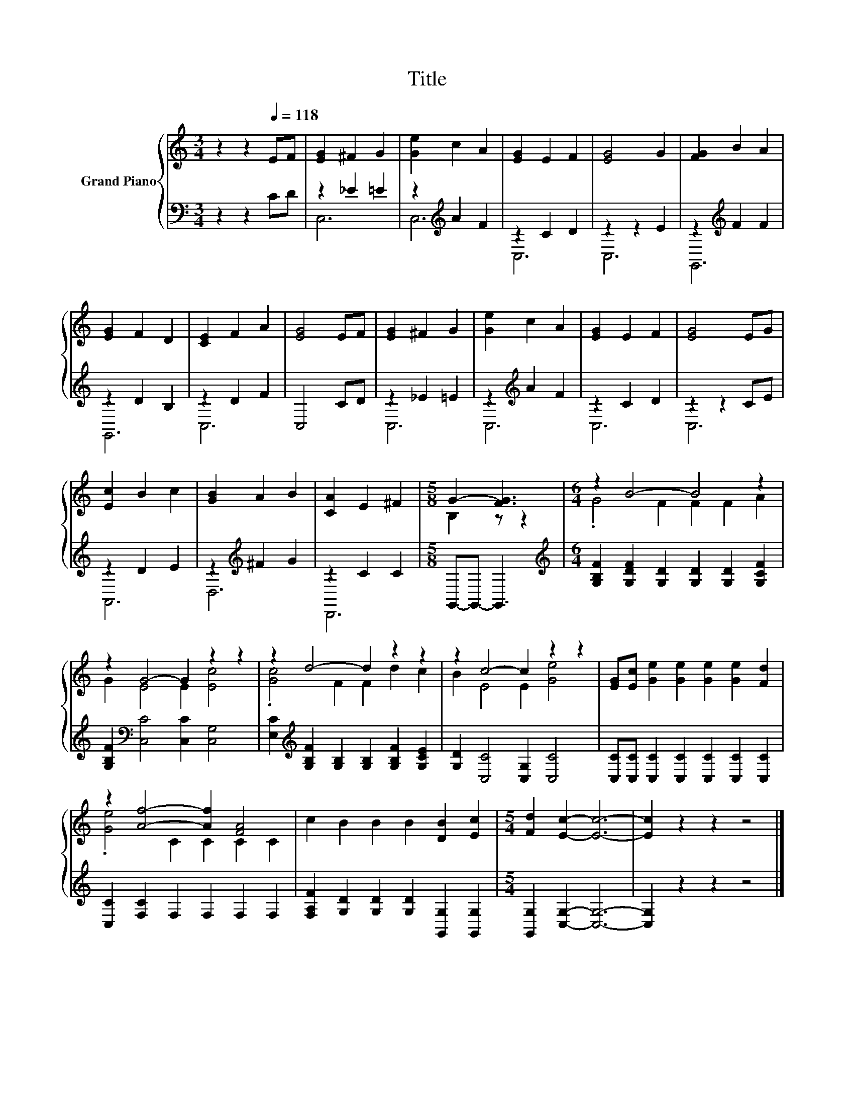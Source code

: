 X:1
T:Title
%%score { ( 1 4 ) | ( 2 3 ) }
L:1/8
M:3/4
K:C
V:1 treble nm="Grand Piano"
V:4 treble 
V:2 bass 
V:3 bass 
V:1
 z2 z2[Q:1/4=118] EF | [EG]2 ^F2 G2 | [Ge]2 c2 A2 | [EG]2 E2 F2 | [EG]4 G2 | [FG]2 B2 A2 | %6
 [EG]2 F2 D2 | [CE]2 F2 A2 | [EG]4 EF | [EG]2 ^F2 G2 | [Ge]2 c2 A2 | [EG]2 E2 F2 | [EG]4 EG | %13
 [Ec]2 B2 c2 | [GB]2 A2 B2 | [CA]2 E2 ^F2 |[M:5/8] G2- [FG]3 |[M:6/4] z2 B4- B4 z2 | %18
 z2 G4- G2 z2 z2 | z2 d4- d2 z2 z2 | z2 c4- c2 z2 z2 | [EG][Ec] [Ge]2 [Ge]2 [Ge]2 [Ge]2 [Fd]2 | %22
 z2 [Af]4- [Af]2 [FA]4 | c2 B2 B2 B2 [DB]2 [Ec]2 |[M:5/4] [Fd]2 [Ec]2- [Ec]6- | [Ec]2 z2 z2 z4 |] %26
V:2
 z2 z2 CD | z2 _E2 =E2 | z2[K:treble] A2 F2 | z2 C2 D2 | z2 z2 E2 | z2[K:treble] F2 F2 | %6
 z2 D2 B,2 | z2 D2 F2 | C,4 CD | z2 _E2 =E2 | z2[K:treble] A2 F2 | z2 C2 D2 | z2 z2 CE | z2 D2 E2 | %14
 z2[K:treble] ^F2 G2 | z2 C2 C2 |[M:5/8] G,,-G,,- G,,3 | %17
[M:6/4][K:treble] [G,B,F]2 [G,DF]2 [G,D]2 [G,D]2 [G,D]2 [G,CF]2 | %18
 [G,B,F]2[K:bass] [C,C]4 [C,C]2 [C,G,]4 | %19
 [E,C]2[K:treble] [G,B,F]2 [G,B,]2 [G,B,]2 [G,B,F]2 [G,CE]2 | [G,D]2 [C,C]4 [C,G,]2 [C,C]4 | %21
 [C,C][C,C] [C,C]2 [C,C]2 [C,C]2 [C,C]2 [C,C]2 | [C,C]2 [F,C]2 F,2 F,2 F,2 F,2 | %23
 [F,A,F]2 [G,D]2 [G,D]2 [G,D]2 [G,,G,]2 [G,,G,]2 |[M:5/4] [G,,G,]2 [C,G,]2- [C,G,]6- | %25
 [C,G,]2 z2 z2 z4 |] %26
V:3
 x6 | C,6 | C,6[K:treble] | C,6 | C,6 | G,,6[K:treble] | G,,6 | C,6 | x6 | C,6 | C,6[K:treble] | %11
 C,6 | C,6 | A,,6 | D,6[K:treble] | D,,6 |[M:5/8] x5 |[M:6/4][K:treble] x12 | x2[K:bass] x10 | %19
 x2[K:treble] x10 | x12 | x12 | x12 | x12 |[M:5/4] x10 | x10 |] %26
V:4
 x6 | x6 | x6 | x6 | x6 | x6 | x6 | x6 | x6 | x6 | x6 | x6 | x6 | x6 | x6 | x6 |[M:5/8] B,2 z z2 | %17
[M:6/4] .G4 F2 F2 F2 A2 | G2 E4 E2 [Ec]4 | .[Gc]4 F2 F2 d2 c2 | B2 E4 E2 [Ge]4 | x12 | %22
 .[Ge]4 C2 C2 C2 C2 | x12 |[M:5/4] x10 | x10 |] %26

